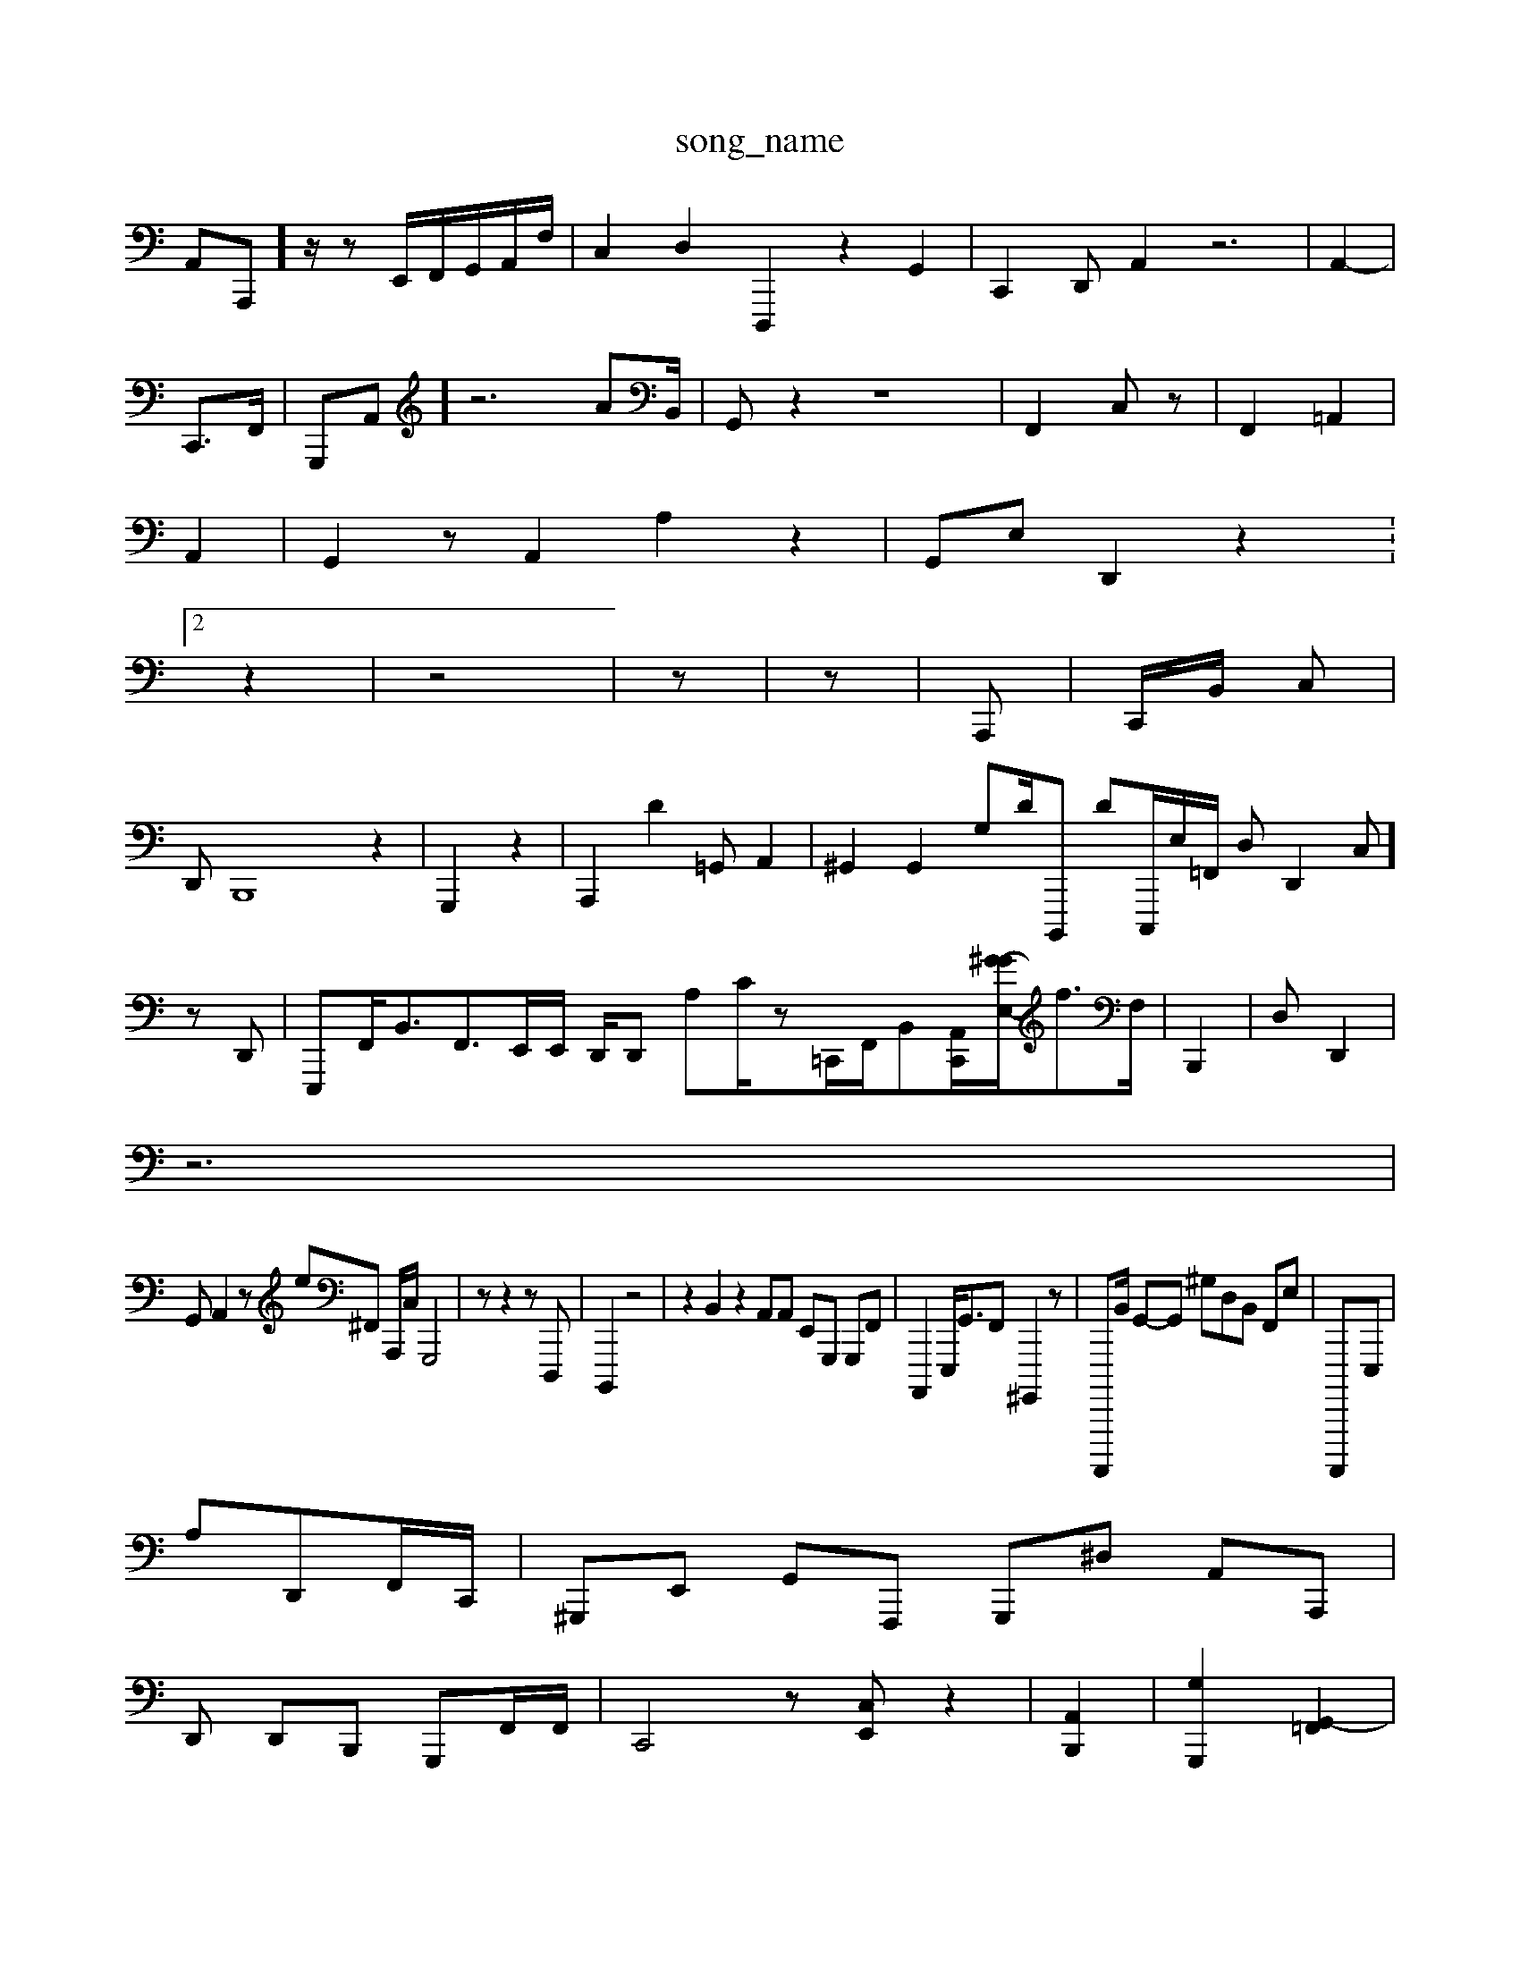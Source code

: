 X: 1
T:song_name
K:C2 E2- [BE]E,] E,z2- [^FF,,D,]2| \
A,,A,,,]/2z/2 z-E,,/2F,,/2G,,/2A,,/2F,/2| \
C,2 D,2- D,,,2z2G,,2| \
C,,2 D,, A,,2 z6| \
A,,2-|
C,,3/2F,,/2| \
G,,,A,,] z6A^,,4B,,/2| \
G,,z2 z8| \
F,,2 C,z| \
F,,2=A,,2|
A,,2| \
G,,2 z,,2 A,,2 A,2 z2| \
G,,E, D,,2 z2 X:2
z2| \
z4| \
z| \
z,4-| \
A,,,- 2| \
C,,/2B,,/2 c,,| \0
D,,B,,,8 z2| \
G,,,2 z2| \
A,,,2 D2=G,, A,,2| \
^G,,2 G,,2 G,D/2B,,,, DC,,,/2E,/2=F,,/2 D,D,,2C,]zD,,| \
E,,,F,,<B,,F,,3/2E,,/2E,,/2 D,,/2D,, A,C/2z,/2=C,,/2F,,/2B,,-[A,,C,,]/2[G-^GE,-]/2f>F,-| \
B,,,2| \
D, D,,2|
z6|
G,,A,,2 ze^F,, A,,,/2C,/2 G,,,4| \
z,,,,,,,, z2 zD,,,| \
B,,,,2 z4| \
z2B,,2 z2 A,,A,, E,,G,,, G,,,F,,| \
A,,,,2E,,,<G,,F,, ^G,,,,2z| \
A,,,,,,B,,/2 G,,-G,, ^G,D,B,, F,,E,| \
A,,,,,,-E,,,|
A,D,,F,,/2C,,/2| \
^G,,,E,, G,,F,,, G,,,^D, A,,A,,,|
D,, D,,B,,, G,,,F,,/2F,,/2| \
C,,4-z[C,E,,] z2| \
[A,,B,,,]2| \
[G,-G,,,-]2 [G,,-=F,,]2|
[^F,,,F,,]4 z2| \
z2| \
z6| \
E,, G,,4z-A,,| \
A,,,2F,, B,,F,,  F,,^F,,]|
B,,,2|
F,,,2 G,,2,|
D,,2 E,,2 B,,E,,/2E,,/2G,,/2C,/2 D,,C,G,, B,,,G,,/2^F,,G,,-]/2z3/2[G,A,,]/2 [E,G,,]/2[G,]^A,/2=G,/2D,,/2|
G,,4z| \
G,,4 ^C,|
E,,2 z2 ^A,,,2 z2| \
 (3B,,,2 B,,2 2F,2 E,2| \
B,,4-| \
G,,,/2D,,/2E,,/2| \
^G,,4 z6|
G,,4| \
B,|
F,,, ^D,,2 F,,,2E,,|
\
F,,2 F,,E,,, D,,G,,,| \
G,,,2 ^C,,2 A,,,2| \
GC,A,,1 C,,,-G,,A,, B,,A,,| \
E,,4 G,,,F, C,-C,, A,,,F,,| \
^C, D,,2| \
D,,,2 B,,,2 E,,/2[^F,,/2^C,[F,,]/2| \
[gB,,]2 z4| \
[g/2D/2B,/2 C,4| \
B,G,,,z F,,G,, B,,,,,,D,, zE,,,G,,2| \
A,C,,B,,, =[A,A,F,,][^F,,F,,]|
A,,F,] [^G,,A,,-]2 [D,E,,]2| \
[F,E,,-][GC,-] [C,,]2| \
A,,,|
z| \
z/2D,2-|
C,,2G,,,-| \
^C,,,A,,/2z/2| \
D,,,,2 z2 z2| \
z3D,,A, (3B,,G,,G,,]B,,D,, G,,,,G,, A,,E,,|
B,,,2z z2| \
z,|
A,,,,2 z,,2| \
A,,,,3z2 z6 C2z2 ^C,2 z2| \
A,,,2-| \
D,,E, F,G,, [F,,,]2 [A,,D,]2 [dC,,,-]2| \
[^F,F,]2 F,,2 [C-A,,]2|
[^D,D,-]4 [G,,vA,G,, F,,2-| \
C,B,,2G,, E,,2| \
E,,2| \
D,,,,2 E,,,C, ^F,,,A,, ^C,,2| \
C,2A,,| \
D,,,2 B,,2| \
C,,C,2 ^F,,,/2E,,/2F,,,/2C,/2| \
^D,,3/2G,,/2B,,/2G,,/2,2 G,,2B,,/2G,,/2 C,/2z/2A,,/2F,,/2 E,,,2F,,2 B,,,zD, B,,/2G,,/2D,A,,/2C,]3/2z/2B,,,-| \
C,,,,,, A,,G,,2D,,,/2B,,/2B,,/2B,,/2| \
zC,,, A,,,2 C,2 C,2| \
B,,,,,2^G,,/2 ^G,,,22|
C,,2| \
 (3D,,A,,A,,, E,,z z2z z6| \
A,,,2C, F,E,, E,,A,,,| \
A,,,D,, C,^F,, zz2| \
z,C,2 B,,2 f,2^A,,^A,, E,,3G,,,|
C,,2-|
,,,,,,^c,,,3 E,,D,, E,,G,,| \
E,,C,| \
E,E,,2| \
C,,,,,A,, C,,=C,,|
D,,,C,, E,,,E,, B,G,-B,,,,, G,,,,B,,G,,| \
G,,,,D,  (1B,,2D,,<G,,,2 [F,,F,,,,-][AE,-C,,-F,,]/2[A,,D,,]/2 A,,/2-[B,G,,,-C,,,-][G,EC,-][^G,,-E,,]| \
[D,,A,,]2|
[C,-A,,-][C,,F,,,-] E,,2|
F,,2^B,,2 A,,,D, F,,,2| \
C,,2 z2A,, D,,/2D,,/2B,,-[B,,C,,-]/2 [A,-F,,,,]/2[E,E,,-][B,,-D,,-]/2D,,,/2-c-[G,F,,]/2[B,,-^A,,,]/2B,,/2| \
z4| \
TC,, A,,,-| \
f,,,,-[B,-C]/2F,,,/2 F,,,2E,/2E,/2C,/2 zE,,/2B,,/2C,/2 A,,/2^D,,B,, F,,,2A,,,/2C,,/2 D,,/2A,,/2| ,,/2A,,/2E,,/2G,,/2 F,,,/2^F,,/2z/2A,,/2| \
D,,,^A,, B,,B,,,| \
D,,C,,| \
D,2A,, F,,2| \
C,4E,,2 B,,,G,,A,,| \
D,,2-| \
G,,,2 zC E,G,, ^F,,,,A,,,| \
^A,,2C,, z2| \
z| \
z2 z2| \
z,,,2 z2=G,,2 z-| \
C,,2 z2 C,2 A,,2B,, E,,,| \
C,4A,,2 z2| \
C,4| \
D,,,2 ^G,,4|
D,F,,2| \
A